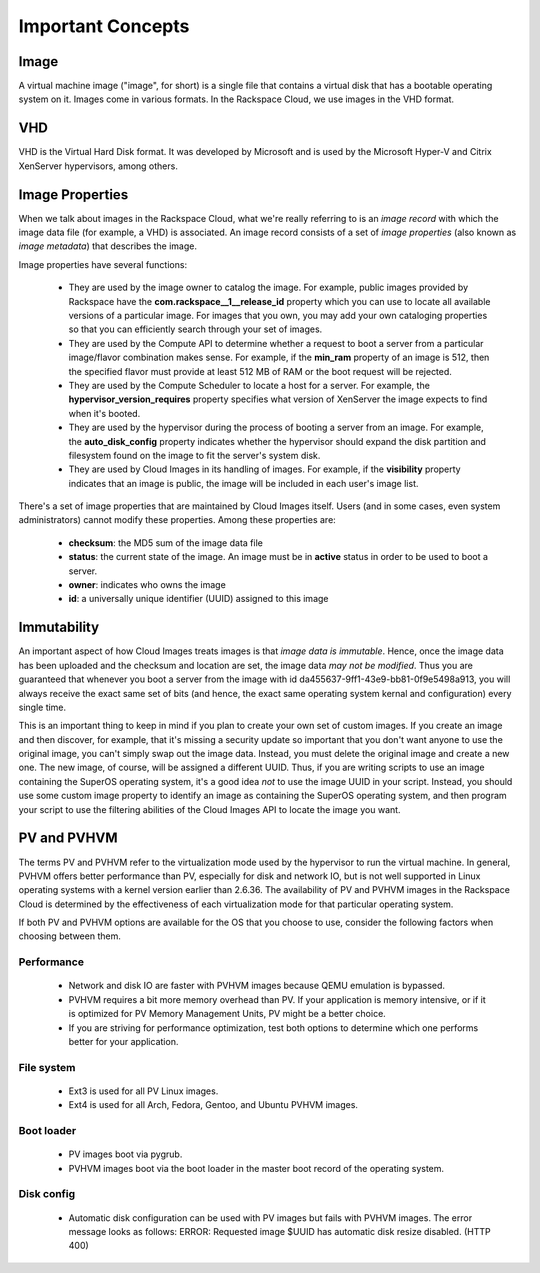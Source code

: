 Important Concepts
==================

Image
-----

A virtual machine image ("image", for short) is a single file that contains a
virtual disk that has a bootable operating system on it. Images come in various
formats. In the Rackspace Cloud, we use images in the VHD format.

VHD
---

VHD is the Virtual Hard Disk format. It was developed by Microsoft and is used
by the Microsoft Hyper-V and Citrix XenServer hypervisors, among others.

Image Properties
-------------------

When we talk about images in the Rackspace Cloud, what we're really referring to
is an *image record* with which the image data file (for example, a VHD) is
associated. An image record consists of a set of *image properties* (also known
as *image metadata*) that describes the image.

Image properties have several functions:

 - They are used by the image owner to catalog the image. For example,
   public images provided by Rackspace have the **com.rackspace__1__release_id**
   property which you can use to locate all available versions of a particular
   image. For images that you own, you may add your own cataloging properties
   so that you can efficiently search through your set of images.
  
 - They are used by the Compute API to determine whether a request to
   boot a server from a particular image/flavor combination makes
   sense. For example, if the **min_ram** property of an image is 512,
   then the specified flavor must provide at least 512 MB of RAM or the
   boot request will be rejected.

 - They are used by the Compute Scheduler to locate a host for a server.
   For example, the **hypervisor_version_requires** property specifies what
   version of XenServer the image expects to find when it's booted.

 - They are used by the hypervisor during the process of booting a server
   from an image. For example, the **auto_disk_config** property indicates
   whether the hypervisor should expand the disk partition and filesystem
   found on the image to fit the server's system disk.

 - They are used by Cloud Images in its handling of images. For example, if the
   **visibility** property indicates that an image is public, the image will
   be included in each user's image list.

There's a set of image properties that are maintained by Cloud Images itself.
Users (and in some cases, even system administrators) cannot modify these
properties. Among these properties are:

 - **checksum**: the MD5 sum of the image data file

 - **status**: the current state of the image. An image must be in **active**
   status in order to be used to boot a server.

 - **owner**: indicates who owns the image

 - **id**: a universally unique identifier (UUID) assigned to this image

Immutability
------------

An important aspect of how Cloud Images treats images is that *image data is
immutable*. Hence, once the image data has been uploaded and the checksum and
location are set, the image data *may not be modified*. Thus you are guaranteed
that whenever you boot a server from the image with id
da455637-9ff1-43e9-bb81-0f9e5498a913, you will always receive the exact same set
of bits (and hence, the exact same operating system kernal and configuration)
every single time.

This is an important thing to keep in mind if you plan to create your own set of
custom images. If you create an image and then discover, for example, that it's
missing a security update so important that you don't want anyone to use the
original image, you can't simply swap out the image data. Instead, you must
delete the original image and create a new one. The new image, of course, will
be assigned a different UUID. Thus, if you are writing scripts to use an image
containing the SuperOS operating system, it's a good idea *not* to use the image
UUID in your script. Instead, you should use some custom image property to
identify an image as containing the SuperOS operating system, and then program
your script to use the filtering abilities of the Cloud Images API to locate the
image you want.

PV and PVHVM
------------

The terms PV and PVHVM refer to the virtualization mode used by the hypervisor
to run the virtual machine. In general, PVHVM offers better performance than PV,
especially for disk and network IO, but is not well supported in Linux operating
systems with a kernel version earlier than 2.6.36. The availability of PV and
PVHVM images in the Rackspace Cloud is determined by the effectiveness of each
virtualization mode for that particular operating system.

If both PV and PVHVM options are available for the OS that you choose to use,
consider the following factors when choosing between them.

Performance
^^^^^^^^^^^

 - Network and disk IO are faster with PVHVM images because QEMU emulation is
   bypassed.

 - PVHVM requires a bit more memory overhead than PV. If your application is
   memory intensive, or if it is optimized for PV Memory Management Units, PV
   might be a better choice.

 - If you are striving for performance optimization, test both options to
   determine which one performs better for your application.

File system
^^^^^^^^^^^

 - Ext3 is used for all PV Linux images.

 - Ext4 is used for all Arch, Fedora, Gentoo, and Ubuntu PVHVM images.

Boot loader
^^^^^^^^^^^

 - PV images boot via pygrub.

 - PVHVM images boot via the boot loader in the master boot record of the
   operating system.

Disk config
^^^^^^^^^^^

 - Automatic disk configuration can be used with PV images but fails with PVHVM
   images. The error message looks as follows: ERROR: Requested image $UUID has
   automatic disk resize disabled. (HTTP 400)
